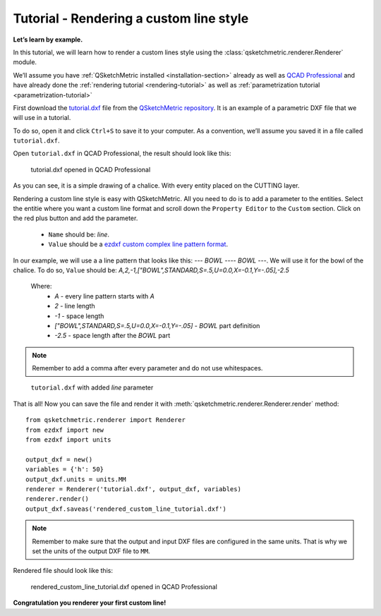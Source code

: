 Tutorial - Rendering a custom line style
========================================

**Let’s learn by example.**

In this tutorial, we will learn how to render a custom lines style using the :class:`qsketchmetric.renderer.Renderer` module.

We’ll assume you have :ref:`QSketchMetric installed <installation-section>` already as well as
`QCAD Professional <https://qcad.org/en/download>`_ and have already done the
:ref:`rendering tutorial <rendering-tutorial>` as well as :ref:`parametrization tutorial <parametrization-tutorial>`

First download the `tutorial.dxf <https://raw.githubusercontent.com/MadScrewdriver/qsketchmetric/main/docs/_static/DXF/tutorial.dxf>`_
file from the `QSketchMetric repository <https://github.com/MadScrewdriver/qsketchmetric>`_. It is an example of a
parametric DXF file that we will use in a tutorial.

To do so, open it and click ``Ctrl+S`` to save it to your computer.
As a convention, we’ll assume you saved it in a file called ``tutorial.dxf``.

Open ``tutorial.dxf`` in QCAD Professional, the result should look like this:

.. figure:: https://qsketchmetric.readthedocs.io/en/latest/_static/Media/tutorial1.png
   :alt: tutorial.dxf opened in QCAD Professional

   tutorial.dxf opened in QCAD Professional

As you can see, it is a simple drawing of a chalice. With every entity placed on the CUTTING layer.


Rendering a custom line style is easy with QSketchMetric. All you need to do is to add a parameter to the entities.
Select the entitie where you want a custom line format and scroll down the ``Property Editor`` to the ``Custom``
section. Click on the red plus button and add the parameter.

    * ``Name`` should be: `line`.
    * ``Value`` should be a `ezdxf custom complex line pattern format <https://ezdxf.readthedocs.io/en/stable/tutorials/linetypes.html#removing-linetypes>`_.


In our example, we will use a a line pattern that looks like this: `--- BOWL ---- BOWL ---`. We will use it
for the bowl of the chalice. To do so, ``Value`` should be: `A,2,-1,["BOWL",STANDARD,S=.5,U=0.0,X=-0.1,Y=-.05],-2.5`

    Where:
            * `A` - every line pattern starts with `A`
            * `2` - line length
            * `-1` - space length
            * `["BOWL",STANDARD,S=.5,U=0.0,X=-0.1,Y=-.05]` - `BOWL` part definition
            * `-2.5` - space length after the `BOWL` part

.. note::
        Remember to add a comma after every parameter and do not use whitespaces.

.. figure:: https://qsketchmetric.readthedocs.io/en/latest/_static/Media/tutorial9.png
   :alt: ``tutorial.dxf`` with added `line` parameters

   ``tutorial.dxf`` with added `line` parameter


That is all! Now you can save the file and render it with :meth:`qsketchmetric.renderer.Renderer.render` method::

    from qsketchmetric.renderer import Renderer
    from ezdxf import new
    from ezdxf import units

    output_dxf = new()
    variables = {'h': 50}
    output_dxf.units = units.MM
    renderer = Renderer('tutorial.dxf', output_dxf, variables)
    renderer.render()
    output_dxf.saveas('rendered_custom_line_tutorial.dxf')


.. note::
        Remember to make sure that the output and input DXF files are configured in the same units. That is why we
        set the units of the output DXF file to ``MM``.

Rendered file should look like this:

.. figure:: https://qsketchmetric.readthedocs.io/en/latest/_static/Media/tutorial10.png
   :alt: rendered_custom_line_tutorial.dxf opened in QCAD Professional

   rendered_custom_line_tutorial.dxf opened in QCAD Professional

**Congratulation you renderer your first custom line!**
